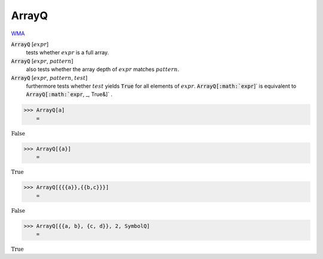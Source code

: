 ArrayQ
======

`WMA <https://reference.wolfram.com/language/ref/ArrayQ.html>`_


:code:`ArrayQ` [:math:`expr`]
    tests whether :math:`expr` is a full array.

:code:`ArrayQ` [:math:`expr`, :math:`pattern`]
    also tests whether the array depth of :math:`expr` matches :math:`pattern`.

:code:`ArrayQ` [:math:`expr`, :math:`pattern`, :math:`test`]
    furthermore tests whether :math:`test` yields :code:`True`  for all elements of :math:`expr`.
    :code:`ArrayQ[:math:`expr`]`  is equivalent to :code:`ArrayQ[:math:`expr`, _, True&]` .





>>> ArrayQ[a]
    =

:math:`\text{False}`


>>> ArrayQ[{a}]
    =

:math:`\text{True}`


>>> ArrayQ[{{{a}},{{b,c}}}]
    =

:math:`\text{False}`


>>> ArrayQ[{{a, b}, {c, d}}, 2, SymbolQ]
    =

:math:`\text{True}`


